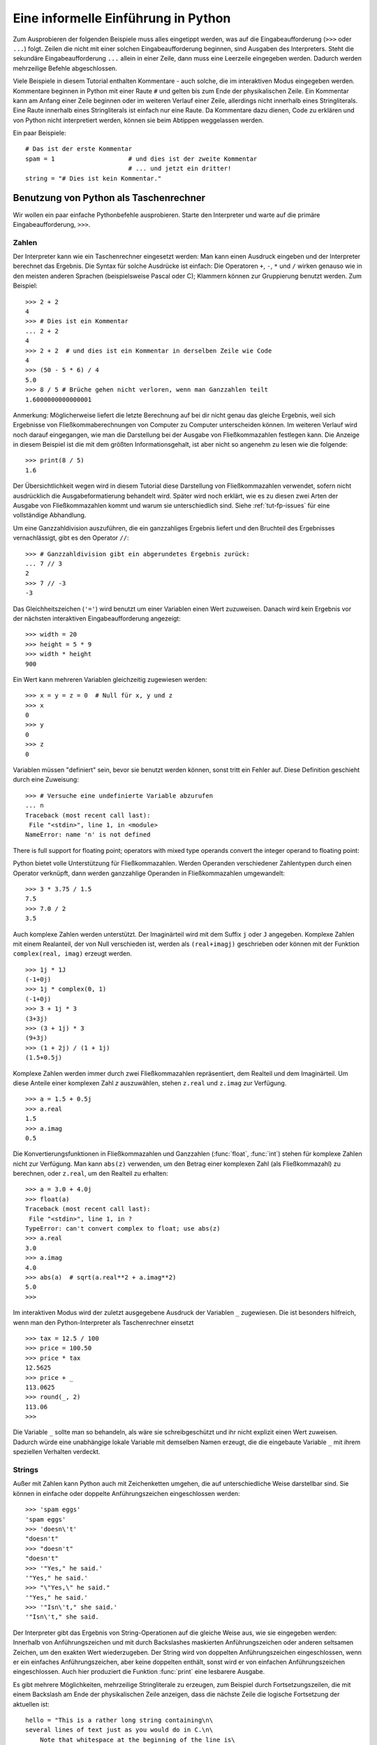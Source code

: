 .. _tut-informal:

************************************
Eine informelle Einführung in Python
************************************

Zum Ausprobieren der folgenden Beispiele muss alles eingetippt werden, was auf die
Eingabeaufforderung (``>>>`` oder ``...``) folgt.
Zeilen die nicht mit einer solchen Eingabeaufforderung beginnen, sind Ausgaben des
Interpreters. Steht die sekundäre Eingabeaufforderung ``...`` allein in einer Zeile,
dann muss eine Leerzeile eingegeben werden. Dadurch werden mehrzeilige Befehle abgeschlossen.

Viele Beispiele in diesem Tutorial enthalten Kommentare - auch solche, die im interaktiven Modus
eingegeben werden. Kommentare beginnen in Python mit einer
Raute ``#`` und gelten bis zum Ende der physikalischen Zeile.
Ein Kommentar kann am Anfang einer Zeile beginnen oder im weiteren Verlauf einer Zeile, allerdings
nicht innerhalb eines Stringliterals. Eine Raute innerhalb eines Stringliterals ist einfach nur eine Raute.
Da Kommentare dazu dienen, Code zu erklären und von Python nicht interpretiert werden, können sie
beim Abtippen weggelassen werden.

Ein paar Beispiele::

    # Das ist der erste Kommentar
    spam = 1                    # und dies ist der zweite Kommentar
                                # ... und jetzt ein dritter!
    string = "# Dies ist kein Kommentar."


.. _tut-calculator:

Benutzung von Python als Taschenrechner
=======================================

Wir wollen ein paar einfache Pythonbefehle ausprobieren. Starte den Interpreter
und warte auf die primäre Eingabeaufforderung, ``>>>``. 


.. _tut-numbers:

Zahlen
-------

Der Interpreter kann wie ein Taschenrechner eingesetzt werden: Man kann einen
Ausdruck eingeben und der Interpreter berechnet das Ergebnis. Die Syntax für solche Ausdrücke ist
einfach: Die Operatoren ``+``,  ``-``, ``*`` und ``/`` wirken genauso wie in den
meisten anderen Sprachen (beispielsweise Pascal oder C); Klammern können zur
Gruppierung benutzt werden. Zum Beispiel::

    >>> 2 + 2
    4
    >>> # Dies ist ein Kommentar
    ... 2 + 2
    4
    >>> 2 + 2  # und dies ist ein Kommentar in derselben Zeile wie Code
    4
    >>> (50 - 5 * 6) / 4
    5.0
    >>> 8 / 5 # Brüche gehen nicht verloren, wenn man Ganzzahlen teilt
    1.6000000000000001

Anmerkung: Möglicherweise liefert die letzte Berechnung auf bei dir nicht genau das gleiche
Ergebnis, weil sich Ergebnisse von Fließkommaberechnungen von Computer zu Computer
unterscheiden können. Im weiteren Verlauf wird noch darauf eingegangen, wie man die Darstellung
bei der Ausgabe von Fließkommazahlen festlegen kann. Die Anzeige in diesem Beispiel ist die
mit dem größten Informationsgehalt, ist aber nicht so angenehm zu lesen wie die folgende::

    >>> print(8 / 5)
    1.6

Der Übersichtlichkeit wegen wird in diesem Tutorial diese Darstellung von Fließkommazahlen verwendet,
sofern nicht ausdrücklich die Ausgabeformatierung behandelt wird.
Später wird noch erklärt, wie es zu diesen zwei Arten der Ausgabe von Fließkommazahlen
kommt und warum sie unterschiedlich sind. Siehe :ref:`tut-fp-issues` für eine vollständige Abhandlung.

Um eine Ganzzahldivision auszuführen, die ein ganzzahliges Ergebnis liefert und den Bruchteil
des Ergebnisses vernachlässigt, gibt es den Operator ``//``::

    >>> # Ganzzahldivision gibt ein abgerundetes Ergebnis zurück:
    ... 7 // 3
    2
    >>> 7 // -3
    -3

Das Gleichheitszeichen (``'='``) wird benutzt um einer Variablen einen Wert
zuzuweisen. Danach wird kein Ergebnis vor der nächsten interaktiven
Eingabeaufforderung angezeigt::

    >>> width = 20
    >>> height = 5 * 9
    >>> width * height
    900

Ein Wert kann mehreren Variablen gleichzeitig zugewiesen werden::

    >>> x = y = z = 0  # Null für x, y und z
    >>> x
    0
    >>> y
    0
    >>> z
    0

Variablen müssen "definiert" sein, bevor sie benutzt werden können, sonst tritt ein Fehler auf.
Diese Definition geschieht durch eine Zuweisung::

    >>> # Versuche eine undefinierte Variable abzurufen
    ... n
    Traceback (most recent call last):
     File "<stdin>", line 1, in <module>
    NameError: name 'n' is not defined

There is full support for floating point; operators with mixed type operands convert the integer operand to floating point:

Python bietet volle Unterstützung für Fließkommazahlen. Werden Operanden verschiedener Zahlentypen
durch einen Operator verknüpft, dann werden ganzzahlige Operanden in Fließkommazahlen umgewandelt::

    >>> 3 * 3.75 / 1.5
    7.5
    >>> 7.0 / 2
    3.5

Auch komplexe Zahlen werden unterstützt. Der  Imaginärteil wird mit dem Suffix ``j`` oder ``J`` angegeben.
Komplexe Zahlen mit einem Realanteil, der von Null verschieden ist, werden als ``(real+imagj)`` geschrieben
oder können mit der Funktion ``complex(real, imag)`` erzeugt werden. ::

    >>> 1j * 1J
    (-1+0j)
    >>> 1j * complex(0, 1)
    (-1+0j)
    >>> 3 + 1j * 3
    (3+3j)
    >>> (3 + 1j) * 3
    (9+3j)
    >>> (1 + 2j) / (1 + 1j)
    (1.5+0.5j)

Komplexe Zahlen werden immer durch zwei Fließkommazahlen repräsentiert, dem Realteil
und dem Imaginärteil. Um diese Anteile einer komplexen Zahl *z*
auszuwählen, stehen ``z.real`` und ``z.imag`` zur Verfügung. ::

    >>> a = 1.5 + 0.5j
    >>> a.real
    1.5
    >>> a.imag
    0.5

Die Konvertierungsfunktionen in Fließkommazahlen und Ganzzahlen
(:func:`float`, :func:`int`) stehen für komplexe Zahlen nicht zur Verfügung.
Man kann ``abs(z)`` verwenden, um den Betrag einer komplexen Zahl (als Fließkommazahl)
zu berechnen, oder ``z.real``, um den Realteil zu erhalten::

    >>> a = 3.0 + 4.0j
    >>> float(a)
    Traceback (most recent call last):
     File "<stdin>", line 1, in ?
    TypeError: can't convert complex to float; use abs(z)
    >>> a.real
    3.0
    >>> a.imag
    4.0
    >>> abs(a)  # sqrt(a.real**2 + a.imag**2)
    5.0
    >>>

Im interaktiven Modus wird der zuletzt ausgegebene Ausdruck der Variablen ``_`` zugewiesen.
Die ist besonders hilfreich, wenn man den Python-Interpreter als Taschenrechner einsetzt ::

    >>> tax = 12.5 / 100
    >>> price = 100.50
    >>> price * tax
    12.5625
    >>> price + _
    113.0625
    >>> round(_, 2)
    113.06
    >>>

Die Variable ``_`` sollte man so behandeln, als wäre sie schreibgeschützt und ihr
nicht explizit einen Wert zuweisen. Dadurch würde eine unabhängige lokale
Variable mit demselben Namen erzeugt, die die eingebaute Variable ``_`` mit ihrem
speziellen Verhalten verdeckt.

.. _tut-strings:

Strings
-------

Außer mit Zahlen kann Python auch mit Zeichenketten umgehen, die auf unterschiedliche
Weise darstellbar sind. Sie können in einfache oder doppelte
Anführungszeichen eingeschlossen werden::

    >>> 'spam eggs'
    'spam eggs'
    >>> 'doesn\'t'
    "doesn't"
    >>> "doesn't"
    "doesn't"
    >>> '"Yes," he said.'
    '"Yes," he said.'
    >>> "\"Yes,\" he said."
    '"Yes," he said.'
    >>> '"Isn\'t," she said.'
    '"Isn\'t," she said.

Der Interpreter gibt das Ergebnis von String-Operationen auf die gleiche Weise
aus, wie sie eingegeben werden: Innerhalb von Anführungszeichen und mit
durch Backslashes maskierten Anführungszeichen oder anderen seltsamen Zeichen,
um den exakten Wert wiederzugeben. Der String wird von doppelten
Anführungszeichen eingeschlossen, wenn er ein einfaches Anführungszeichen, aber
keine doppelten enthält, sonst wird er von einfachen Anführungszeichen
eingeschlossen. Auch hier produziert die Funktion :func:`print` eine
lesbarere Ausgabe.

Es gibt mehrere Möglichkeiten, mehrzeilige Stringliterale zu erzeugen, zum Beispiel
durch Fortsetzungszeilen, die mit einem Backslash am Ende der
physikalischen Zeile anzeigen, dass die nächste Zeile die logische Fortsetzung der aktuellen
ist::

    hello = "This is a rather long string containing\n\
    several lines of text just as you would do in C.\n\
        Note that whitespace at the beginning of the line is\
    significant."

    print(hello)

Zu beachten ist, dass Zeilenumbrüche immer noch in den String mit Hilfe von ``\n``
eingebettet werden müssen. Der auf den Backslash folgende Zeilenumbruch gehört allerdings
nicht mit zur Zeichenkette. Die vom Beispiel erzeugte Ausgabe sieht so aus ::

    This is a rather long string containing
    several lines of text just as you would do in C.
        Note that whitespace at the beginning of the line is significant.

Wenn wir den Stringliteral zu einem "raw"-String machen, wird ``\n`` nicht in einen Zeilenumbruch
umgewandelt; auch der Backslash am Ende und das Zeilenumbruch-Zeichen im Quellcode sind Teil
der Zeichenkette. Das Beispiel::

    hello = r"This is a rather long string containing\n\
    several lines of text much as you would do in C."

    print(hello)

führt zu folgender Ausgabe::

   This is a rather long string containing\n\
   several lines of text much as you would do in C.

Strings können mit dem ``+``-Operator verkettet und mit
``*`` wiederholt werden::

    >>> word = 'Help' + 'A'
    >>> word
    'HelpA'
    >>> '<' + word*5 + '>'
    '<HelpAHelpAHelpAHelpAHelpA>'

Zwei Stringliterale nebeneinander werden automatisch miteinander verknüpft. Die
erste Zeile im obigen Beispiel hätte also auch ``word = 'Help' 'A'`` lauten
können. Das funktioniert allerdings nur mit zwei Literalen, nicht mit beliebigen String-Ausdrücken::
    >>> 'str' 'ing'                   #  <-  Das ist ok
    'string'
    >>> 'str'.strip() + 'ing'   #  <-  Das ist ok
    'string'
    >>> 'str'.strip() 'ing'     #  <-  Das ist ungültig
     File "<stdin>", line 1, in ?
       'str'.strip() 'ing'
                         ^
    SyntaxError: invalid syntax

Zeichenketten  können indiziert werden, wobei das erste Zeichen eines Strings wie in C den
Index 0 hat ("nullbasierte Zählung"). Es gibt keinen speziellen Zeichentyp (wie ``char`` in C) --- ein Zeichen
ist einfach ein String der Länge eins. Wie in der Programmiersprache Icon können
Teile einer Zeichenkette mittels Ausschnittschreibweise (*Slice-Notation*) festgelegt werden. Angegeben
werden zwei Indizes getrennt durch einen Doppelpunkt (``:``). ::

    >>> word[4]
    'A'
    >>> word[0:2]
    'He'
    >>> word[2:4]
    'lp'

Slice-Indizes haben nützliche Standardwerte: Wird der erste Index ausgelassen, beginnt der Ausschnitt
mit dem ersten Zeichen der Zeichenkette (Index 0), wird der zweite Index ausgelassen, reicht der
Ausschnitt bis zum Ende der Zeichenkette ::

    >>> word[:2]    # Die ersten beiden Zeichen
    'He'
    >>> word[2:]    # Alles außer den ersten beiden Zeichen
    'lpA'

Im Unterschied zu einem C-String kann ein Python-String nicht verändert werden --- Zeichenketten
sind *unveränderbar* (*immutable*). Der Versuch, einer indizierten Position eines Strings
etwas zuzuweisen, führt zu einer Fehlermeldung ::
 
    >>> word[0] = 'x'
   Traceback (most recent call last):
     File "<stdin>", line 1, in ?
   TypeError: 'str' object does not support item assignment
   >>> word[:1] = 'Splat'
   Traceback (most recent call last):
     File "<stdin>", line 1, in ?
   TypeError: 'str' object does not support slice assignment

Stattdessen erzeugt man einfach einen neuen String mit dem kombinierten Inhalt ::

    >>> 'x' + word[1:]
    'xelpA'
    >>> 'Splat' + word[4]
    'SplatA'

Noch ein Beispiel: ``s[:i] + s[i:]`` entspricht ``s``. ::

    >>> word[:2] + word[2:]
    'HelpA'
    >>> word[:3] + word[3:]
    'HelpA'

Werden bei der Ausschnittschreibweise Indizes angegeben, die die tatsächliche
Länge einer Zeichenkette überschreiten, führt dies nicht zu einer Fehlermeldung: 
Ein zu großer zweiter Index wird durch die Länge des Strings ersetzt und Ausschnitte, die
keine Zeichen enthalten, liefern eine leere Zeichenkette zurück. ::

    >>> word[1:100]
    'elpA'
    >>> word[10:]
    ''
    >>> word[2:1]
    ''

Indizes können auch negative Zahlen sein --- dann wird von rechts nach links gezählt. Zum
Beispiel::

    >>> word[-1]     # Das letzte Zeichen
    'A'
    >>> word[-2]     # Das vorletzte Zeichen
    'p'
    >>> word[-2:]    # Die letzten zwei Zeichen
    'pA'
    >>> word[:-2]    # Alles außer den letzten beiden Zeichen
    'Hel'

Achtung: -0 ist dasselbe wie 0. Das heißt, die Zählung beginnt ganz normal von links! ::
    >>> word[-0]     # (da -0 gleich 0)
    'H'

Das automatische Kürzen bei Verwendung von Indizes, die außerhalb der tatsächlichen Länge der
Zeichenkette liegen, funktioniert allerdings nur bei der Ausschnittschreibweise, nicht beim Zugriff auf ein
einzelnes Zeichen mittels Indexschreibweise::

    >>> word[-100:]
    'HelpA'
    >>> word[-10]    # Fehler
    Traceback (most recent call last):
     File "<stdin>", line 1, in ?
    IndexError: string index out of range

Man kann sich die Indizes beim Slicing so vorstellt, als würden sie *zwischen*
den Zeichen liegen --- wobei die linke Ecke des ersten Zeichens den Index 0 hat und die rechte Ecke des letzten Zeichens  eines *n* Zeichen langen Strings den Index *n*. Ein Beispiel ::

    +---+---+---+---+---+
    | H | e | l | p | A |
    +---+---+---+---+---+
    0   1   2   3   4   5
   -5  -4  -3  -2  -1

Die erste Zahlenreihe gibt die Position der Indizes 0...5 im String an, 
die zweite Reihe die entsprechenden negativen Indizes. Der Ausschnitt von *i* bis *j*
besteht aus allen Zeichen zwischen den Positionen, die durch *i* beziehungsweise *j*
gekennzeichnet werden.

Bei Verwendung von nicht-negativen Indizes entspricht die Länge des dadurch festgelegten
Ausschnitts der Differenz der beiden Indizes, sofern beide innerhalb der tatsächlichen Grenzen
der Zeichenkette liegen. Die Länge von ``word[1:3]`` ist zum Beispiel 2.

Die eingebaute Funktion :func:`len` gibt die Länge eines Strings zurück::

    >>> s = 'supercalifragilisticexpialidocious'
    >>> len(s)
    34


.. seealso::

    :ref:`typesseq`
        Zeichenketten gehören zu den *Sequenztypen* und verfügen über alle
		Operationen, die von diesen Typen unterstützt werden.

    :ref:`string-methods`
        Strings verfügen über eine große Zahl an Methoden für grundlegende
        Transformationen und Suche.

    :ref:`string-formatting`
        Informationen über Stringformatierung mit :meth:`str.format` sind hier
        zu finden.

    :ref:`old-string-formatting`
        Die alten Formatierungsoperationen, die aufgerufen werden, wenn Strings
        und Unicodestrings die linken Operanden des ``%``-Operators sind, werden
        hier ausführlich beschrieben.


.. _tut-unicodestrings:

Über Unicode
------------

Beginnend mit Python 3.0 unterstützen alle Strings Unicode (siehe
http://www.unicode.org/)

Unicode hat den Vorteil, dass es eine Ordnungszahl für jedes Zeichen in jedem
Schriftstück bereitstellt, das in modernen und antiken Texten benutzt wird.
Davor waren nur 256 Ordnungszahlen für Schriftzeichen möglich. Texte waren
typischerweise an eine Codepage gebunden, die die Ordnungszahlen den
Schriftzeichen zugeordnet hat. Das führte zu großer Verwirrung, vor allem im
Hinblick auf Internationalisierung von Software (üblicherweise ``i18n`` --- ``'i'`` + 18
Zeichen + ``'n'``) . Unicode löst diese Probleme, indem es eine
Codepage für alle Schriftstücke definiert.

Will man spezielle Zeichen in einen String einbinden, erreicht man das durch die
Verwendung von Pythons *Unicode-Escape* Kodierung. Das folgende Beispiel zeigt wie::

    >>> 'Hello\u0020World !'
    'Hello World !'

Die Escapesequenz ``\u0020`` gibt an, dass das Unicodezeichen mit der
Ordnungszahl 0x0020 (das Leerzeichen) an der gegebenen Position eingefügt werden
soll.

Andere Zeichen werden interpretiert, indem ihre jeweiligen Ordnungszahlen direkt
als Unicode-Ordnungszahlen benutzt werden. Hat man Stringliterale in der
normalen Latin-1 Kodierung, die in vielen westlichen Ländern benutzt wird,
dann entsprechen die ersten 256 Zeichen von Unicode denselben Zeichen der Latin-1 Kodierung.

Neben diesen Standardkodierungen stellt Python eine ganze Reihe anderer
Möglichkeiten bereit, Unicodestrings zu erstellen, sofern man die verwendete
Kodierung kennt.

Zur Konvertierung von Strings in Bytefolgen stellen Stringobjekte die
Methode :func:`encode` bereit, die den Namen der Kodierung als Argument entgegennimmt, und
und zwar möglichst in Kleinbuchstaben. ::

    >>> "Ã„pfel".encode('utf-8')
    b'\xc3\x84pfel'

.. _tut-lists:

Listen
------

Python kennt viele zusammengesetzte Datentypen (*compound data types*), die zur Gruppierung
unterschiedlicher Werte verwendet werden können. Die flexibelste davon
ist die Liste (*list*): Eine Liste von Werten (Elemente), die durch
Kommas getrennt und von eckigen Klammern eingeschlossen werden. Listenelemente
müssen nicht alle denselben Typ haben. ::

    >>> a = ['spam', 'eggs', 100, 1234]
    >>> a
    ['spam', 'eggs', 100, 1234]

Ebenso wie die Indizierung bei Zeichenketten ist auch die Listenindizierung nullbasiert --- das erste
Element hat also den Index 0. Auch das von Zeichenketten bekannte Slicing sowie die Verkettung
und Vervielfachung ``+`` bzw. ``*`` sind mit Listen möglich ::

    >>> a[0]
    'spam'
    >>> a[3]
    1234
    >>> a[-2]
    100
    >>> a[1:-1]
    ['eggs', 100]
    >>> a[:2] + ['bacon', 2*2]
    ['spam', 'eggs', 'bacon', 4]
    >>> 3*a[:3] + ['Boo!']
    ['spam', 'eggs', 100, 'spam', 'eggs', 100, 'spam', 'eggs', 100, 'Boo!']

Im Unterschied zu Zeichenketten sind Listen allerdings *veränderbar* (*mutable*), so
dass es möglich ist, innerhalb einer Liste Veränderungen vorzunehmen ::

    >>> a
    ['spam', 'eggs', 100, 1234]
    >>> a[2] = a[2] + 23
    >>> a
    ['spam', 'eggs', 123, 1234]

Selbst Zuweisungen zu Slices sind möglich. Dadurch kann sich die Länge
einer Liste verändern, sie kann sogar ganz geleert werden ::

    >>> # Ein paar Elemente ersetzen:
    ... a[0:2] = [1, 12]
    >>> a
    [1, 12, 123, 1234]
    >>> # Ein paar entfernen:
    ... a[0:2] = []
    >>> a
    [123, 1234]
    >>> # Ein paar einfügen:
    ... a[1:1] = ['bletch', 'xyzzy']
    >>> a
    [123, 'bletch', 'xyzzy', 1234]
    >>> # (Eine Kopie von) sich selbst am Anfang einfügen:
    >>> a[:0] = a
    >>> a
    [123, 'bletch', 'xyzzy', 1234, 123, 'bletch', 'xyzzy', 1234]
    >>> # Die Liste leeren: Alle Elemente durch eine leere Liste  ersetzen
    >>> a[:] = []
    >>> a
    []

Die eingebaute Funktion :func:`len` lässt sich auch auf Listen anwenden::

    >>> a = ['a', 'b', 'c', 'd']
    >>> len(a)
    4

Es ist auch möglich Listen zu verschalten (*nest*), das heißt, Listen zu erzeugen, die andere Listen
enthalten. Ein Beispiel::

    >>> q = [2, 3]
    >>> p = [1, q, 4]
    >>> len(p)
    3
    >>> p[1]
    [2, 3]
    >>> p[1][0]
    2

Man kann auch etwas ans Ende einer Liste hängen::

    >>> p[1].append('xtra')
    >>> p
    [1, [2, 3, 'xtra'], 4]
    >>> q
    [2, 3, 'xtra']

Beachte, dass im letzten Beispiel ``p[1]`` und ``q`` wirklich auf dasselbe Objekt
zeigen! Wir kommen später zur *Objektsemantik* zurück.

.. _tut-firststeps:

Erste Schritte zur Programmierung
=================================

Natürlich kann man Python für kompliziertere Aufgaben verwenden, als nur zwei und
zwei zu addieren. Beispielsweise lassen sich die ersten Glieder der
*Fibonacci-Folge* folgendermaßen erzeugen::

    >>> # Fibonacci-Folge:
    ... # Die Summe der letzten beiden Elemente ergibt das nächste
    ... a, b = 0, 1
    >>> while b < 10:
    ...     print(b)
    ...     a, b = b, a+b
    ...
    1
    1
    2
    3
    5
    8

Dieses Beispiel stellt ein paar neue Eigenschaften vor.

* Die erste Zeile enthält eine *Mehrfachzuweisung* (*multiple assignment*): Die
Variablen ``a`` und ``b`` bekommen gleichzeitig die neuen Werte 0 und 1. In der
letzten Zeile wird sie erneut eingesetzt, um zu zeigen, dass zuerst alle
Ausdrücke auf der rechten Seite ausgewertet werden, bevor
irgendeine Zuweisung vorgenommen wird! Die Ausdrücke auf der rechten Seite werden von
links nach rechts ausgewertet.

* Die :keyword:`while` Schleife wird solange ausgeführt, wie die Bedingung
(hier: ``b < 10``) wahr ist. In Python wie in C ist jede von Null
verschiedene Zahl wahr (*True*), Null ist unwahr (*False*). Die Bedingung kann
auch ein String- oder Listenwert sein, eigentlich sogar jede Sequenz. Alles mit
einer von Null verschiedenen Länge ist wahr, leere Sequenzen sind unwahr. Die Bedingung
im Beispiel ist ein einfacher Vergleich. Die normalen Vergleichsoperatoren
werden wie in C geschrieben: ``<`` (kleiner als), ``>`` (größer als), ``==``
(gleich), ``<=`` (kleiner oder gleich), ``>=`` (größer oder gleich) und ``!=``
(ungleich).

* Der *Schleifenrumpf* ist *eingerückt* (*indented*):
Durch Einrückung wird in Python eine Gruppierung vorgenommen.
Leider unterstützt Python (noch!) keine intelligente Zeilenbearbeitungshilfe,
deshalb muss man selbst für jede eingerückte Zeile ein Tab oder Leerzeichen eingeben.
In der Praxis bereitet man kompliziertere Eingaben in einem Texteditor vor, und
die meisten Texteditoren verfügen über eine automatisch Einrückung.
Wird eine zusammengesetzte Anweisung
(*compound statement*) interaktiv eingegegeben, muss eine Leerzeile darauf
folgen, um anzuzeigen, dass sie abgeschlossen ist (da der Interpreter nicht
erahnen kann, wann man die letzte Zeile eingegeben hat).
Zu beachten ist, dass jede
Zeile innerhalb eines Hauptblocks um den selben Betrag eingerückt sein muss!

* Die Funktion :func:`print` gibt den Wert des Ausdrucks aus, der ihr übergeben
wurde. Die Ausgabe unterscheidet sich bei Mehrfachausdrücken, Fließkommazahlen und
Zeichenketten von der Ausgabe, die man erhält, wenn man
die Ausdrücke einfach so eingibt (wie wir es vorher in den Taschenrechnerbeispielen
gemacht haben). Zeichenketten werden ohne Anführungszeichen ausgegeben, und
bei Angabe mehrere Argumente wird zwischen je zwei Argumenten ein Leerzeichen eingefügt.
So lassen sich einfache Formatierungen vornehmen, wie das Beispiel zeigt ::

    >>> i = 256 * 256
    >>> print('The value of i is', i)
    The value of i is 65536

Durch Verwendung des Schlüsselwortarguments *end* kann der Zeilenumbruch nach
der Ausgabe verhindert oder die Ausgabe mit einem anderen String zu beendet werden. ::

    >>> a, b = 0, 1
    >>> while b < 1000:
    ...     print(b, end=' ')
    ...     a, b = b, a+b
    ...
    1 1 2 3 5 8 13 21 34 55 89 144 233 377 610 987

